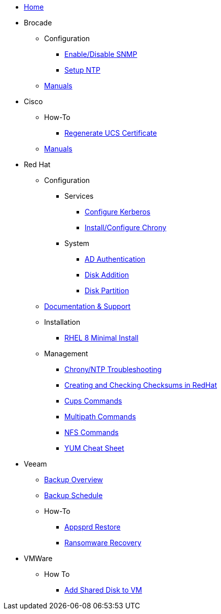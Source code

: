 * xref:index.adoc[Home]
* Brocade
** Configuration
*** xref:brocade/enable_disable_snmp.adoc[Enable/Disable SNMP]
*** xref:brocade/set_ntp.adoc[Setup NTP]
** xref:brocade/manuals/brocade_manuals.adoc[Manuals]
* Cisco
** How-To
*** xref:cisco/regenerate_ucs_cert.adoc[Regenerate UCS Certificate]
** xref:cisco/manuals/manuals.adoc[Manuals]
* Red Hat
** Configuration
*** Services
**** xref:redhat/configuration/kerberos_config.adoc[Configure Kerberos]
**** xref:redhat/configuration/chrony.adoc[Install/Configure Chrony]
*** System
**** xref:redhat/configuration/AD_Authentication.adoc[AD Authentication]
**** xref:redhat/configuration/diskadd.adoc[Disk Addition]
**** xref:redhat/configuration/diskpart.adoc[Disk Partition]
** xref:redhat/documentation/documentation.adoc[Documentation & Support]
** Installation
*** xref:redhat/installation/rhel8mininstall.adoc[RHEL 8 Minimal Install]
** Management
*** xref:redhat/management/chrony_troubleshooting.adoc[Chrony/NTP Troubleshooting]
*** xref:redhat/management/create_checksums.adoc[Creating and Checking Checksums in RedHat]
*** xref:redhat/management/cups_commands.adoc[Cups Commands]
*** xref:redhat/management/multipath_commands.adoc[Multipath Commands]
*** xref:redhat/management/nfs_commands.adoc[NFS Commands]
*** link:{attachmentsdir}/rh_yum_cheatsheet_1214_jcs_print-1.pdf[YUM Cheat Sheet]
* Veeam
** xref:veeam/overview.adoc[Backup Overview]
** xref:veeam/backup_schedule.adoc[Backup Schedule]
** How-To
*** xref:veeam/Appsprd_Restore.adoc[Appsprd Restore]
*** xref:veeam/ransomware_recovery.adoc[Ransomware Recovery]
* VMWare
** How To
*** xref:vmware/Add_Shared_Disk_VM.adoc[Add Shared Disk to VM]







